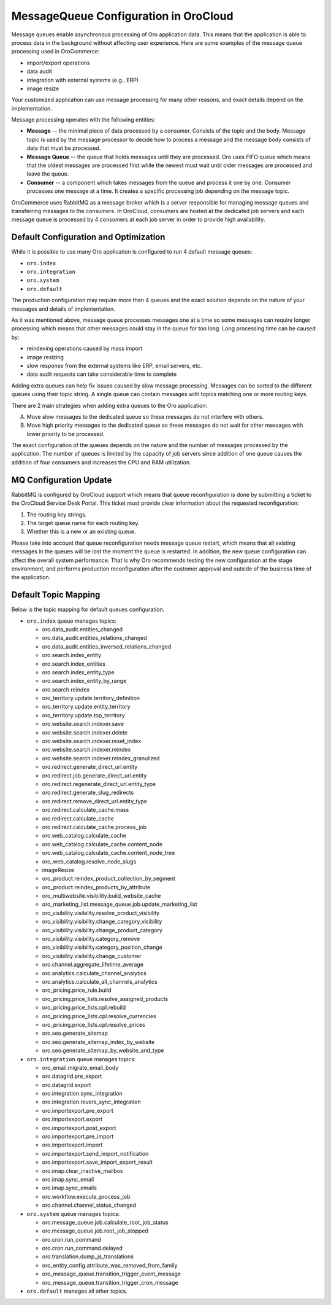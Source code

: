 .. _cloud-maintenance-mq:

MessageQueue Configuration in OroCloud
======================================

Message queues enable asynchronous processing of Oro application data. This means that the application is able to process data in the background without affecting user experience. Here are some examples of the message queue processing used in OroCommerce:

* import/export operations
* data audit
* integration with external systems (e.g., ERP)
* image resize

Your customized application can use message processing for many other reasons, and exact details depend on the implementation.

Message processing operates with the following entities:

* **Message** -- the minimal piece of data processed by a consumer. Consists of the topic and the body. Message topic is used by the message processor to decide how to process a message and the message body consists of data that must be processed.

* **Message Queue** -- the queue that holds messages until they are processed. Oro uses FIFO queue which means that the oldest messages are processed first while the newest must wait until older messages are processed and leave the queue.

* **Consumer** -- a component which takes messages from the queue and process it one by one. Consumer processes one message at a time. It creates a specific processing job depending on the message topic.

OroCommerce uses RabbitMQ as a message broker which is a server responsible for managing message queues and transferring messages to the consumers. In OroCloud, consumers are hosted at the dedicated job servers and each message queue is processed by 4 consumers at each job server in order to provide high availability.

Default Configuration and Optimization
--------------------------------------

While it is possible to use many Oro application is configured to run 4 default message queues:

* ``oro.index``
* ``oro.integration``
* ``oro.system``
* ``oro.default``

The production configuration may require more than 4 queues and the exact solution depends on the nature of your messages and details of implementation.

As it was mentioned above, message queue processes messages one at a time so some messages can require longer processing which means that other messages could stay in the queue for too long. Long processing time can be caused by:

* reindexing operations caused by mass import
* image resizing
* slow response from the external systems like ERP, email servers, etc.
* data audit requests can take considerable time to complete

Adding extra queues can help fix issues caused by slow message processing. Messages can be sorted to the different queues using their topic string. A single queue can contain messages with topics matching one or more routing keys.

There are 2 main strategies when adding extra queues to the Oro application:

A. Move slow messages to the dedicated queue so these messages do not interfere with others.
B. Move high priority messages to the dedicated queue so these messages do not wait for other messages with lower priority to be processed.

The exact configuration of the queues depends on the nature and the number of messages processed by the application. The number of queues is limited by the capacity of job servers since addition of one queue causes the addition of four consumers and increases the CPU and RAM utilization.

MQ Configuration Update
-----------------------

RabbitMQ is configured by OroCloud support which means that queue reconfiguration is done by submitting a ticket to the OroCloud Service Desk Portal. This ticket must provide clear information about the requested reconfiguration:

1. The routing key strings.
2. The target queue name for each routing key.
3. Whether this is a new or an existing queue.

Please take into account that queue reconfiguration needs message queue restart, which means that all existing messages in the queues will be lost the moment the queue is restarted. In addition, the new queue configuration can affect the overall system performance. That is why Oro recommends testing the new configuration at the stage environment, and performs production reconfiguration after the customer approval and outside of the business time of the application.

Default Topic Mapping
---------------------

Below is the topic mapping for default queues configuration.

* ``oro.index`` queue manages topics:

  * oro.data_audit.entities_changed
  * oro.data_audit.entities_relations_changed
  * oro.data_audit.entities_inversed_relations_changed
  * oro.search.index_entity
  * oro.search.index_entities
  * oro.search.index_entity_type
  * oro.search.index_entity_by_range
  * oro.search.reindex
  * oro_territory.update.territory_definition
  * oro_territory.update.entity_territory
  * oro_territory.update.top_territory
  * oro.website.search.indexer.save
  * oro.website.search.indexer.delete
  * oro.website.search.indexer.reset_index
  * oro.website.search.indexer.reindex
  * oro.website.search.indexer.reindex_granulized
  * oro.redirect.generate_direct_url.entity
  * oro.redirect.job.generate_direct_url.entity
  * oro.redirect.regenerate_direct_url.entity_type
  * oro.redirect.generate_slug_redirects
  * oro.redirect.remove_direct_url.entity_type
  * oro.redirect.calculate_cache.mass
  * oro.redirect.calculate_cache
  * oro.redirect.calculate_cache.process_job
  * oro.web_catalog.calculate_cache
  * oro.web_catalog.calculate_cache.content_node
  * oro.web_catalog.calculate_cache.content_node_tree
  * oro_web_catalog.resolve_node_slugs
  * imageResize
  * oro_product.reindex_product_collection_by_segment
  * oro_product.reindex_products_by_attribute
  * oro_multiwebsite.visibility.build_website_cache
  * oro_marketing_list.message_queue.job.update_marketing_list
  * oro_visibility.visibility.resolve_product_visibility
  * oro_visibility.visibility.change_category_visibility
  * oro_visibility.visibility.change_product_category
  * oro_visibility.visibility.category_remove
  * oro_visibility.visibility.category_position_change
  * oro_visibility.visibility.change_customer
  * oro.channel.aggregate_lifetime_average
  * oro.analytics.calculate_channel_analytics
  * oro.analytics.calculate_all_channels_analytics
  * oro_pricing.price_rule.build
  * oro_pricing.price_lists.resolve_assigned_products
  * oro_pricing.price_lists.cpl.rebuild
  * oro_pricing.price_lists.cpl.resolve_currencies
  * oro_pricing.price_lists.cpl.resolve_prices
  * oro.seo.generate_sitemap
  * oro.seo.generate_sitemap_index_by_website
  * oro.seo.generate_sitemap_by_website_and_type

* ``oro.integration`` queue manages topics:

  * oro_email.migrate_email_body
  * oro.datagrid.pre_export
  * oro.datagrid.export
  * oro.integration.sync_integration
  * oro.integration.revers_sync_integration
  * oro.importexport.pre_export
  * oro.importexport.export
  * oro.importexport.post_export
  * oro.importexport.pre_import
  * oro.importexport.import
  * oro.importexport.send_import_notification
  * oro.importexport.save_import_export_result
  * oro.imap.clear_inactive_mailbox
  * oro.imap.sync_email
  * oro.imap.sync_emails
  * oro.workflow.execute_process_job
  * oro.channel.channel_status_changed

* ``oro.system`` queue manages topics:

  * oro.message_queue.job.calculate_root_job_status
  * oro.message_queue.job.root_job_stopped
  * oro.cron.run_command
  * oro.cron.run_command.delayed
  * oro.translation.dump_js_translations
  * oro_entity_config.attribute_was_removed_from_family
  * oro_message_queue.transition_trigger_event_message
  * oro_message_queue.transition_trigger_cron_message

* ``oro.default`` manages all other topics.






